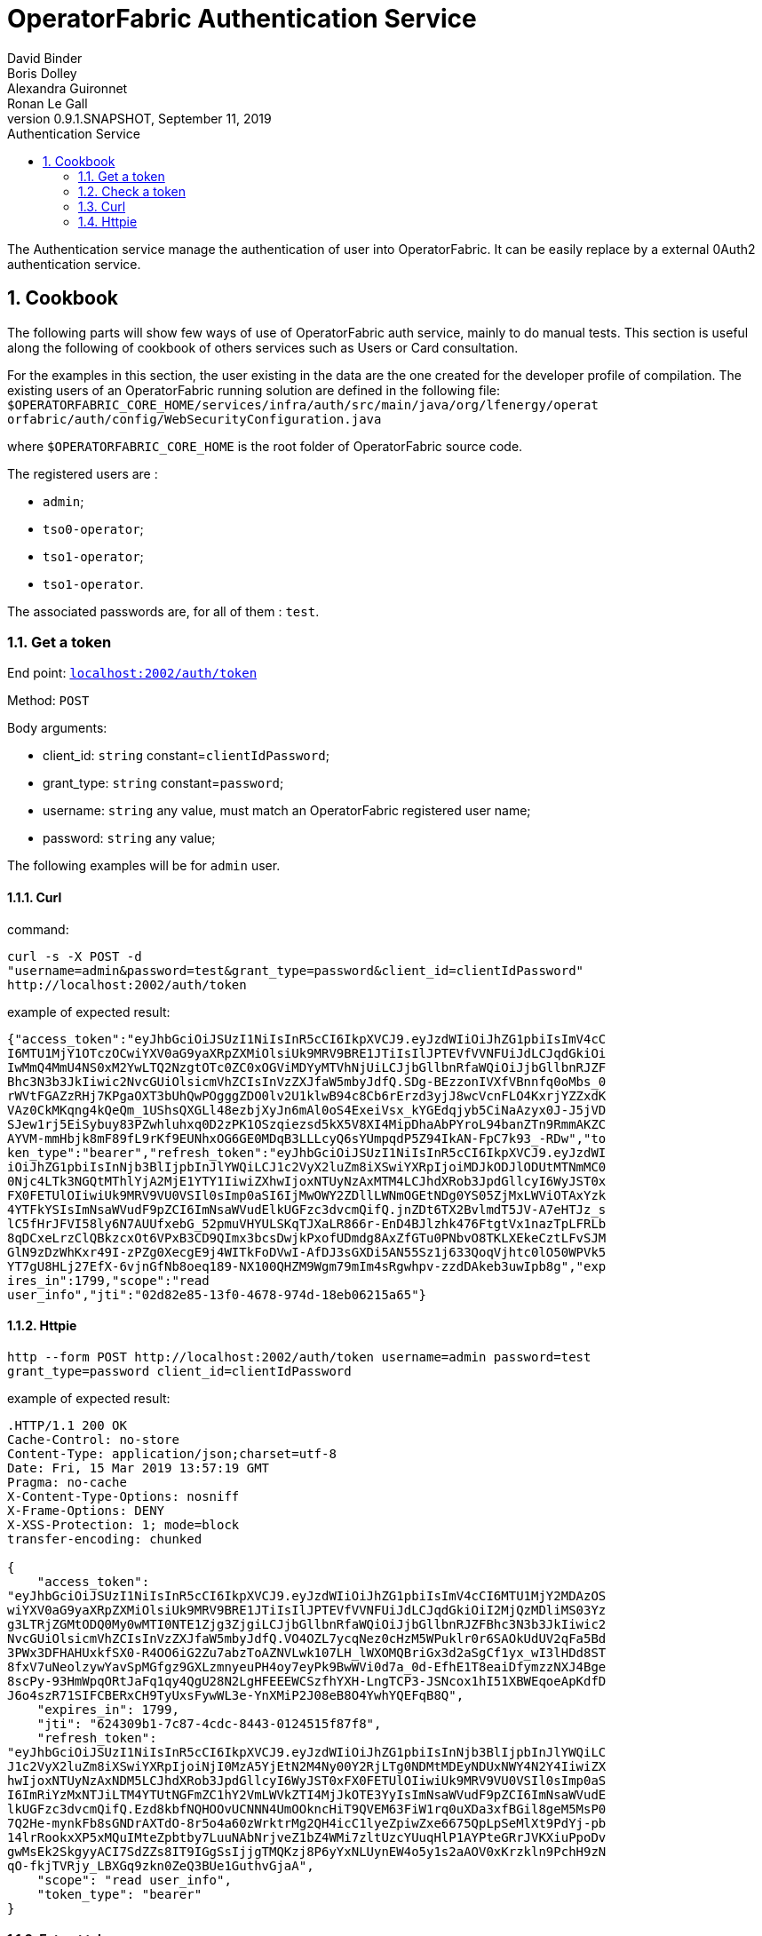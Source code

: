 // Copyright (c) 2018, RTE (http://www.rte-france.com)
//
// This Source Code Form is subject to the terms of the Mozilla Public
// License, v. 2.0. If a copy of the MPL was not distributed with this
// file, You can obtain one at http://mozilla.org/MPL/2.0/.

= OperatorFabric Authentication Service
David Binder; Boris Dolley; Alexandra Guironnet; Ronan Le Gall
:revnumber: 0.9.1.SNAPSHOT
:revdate: September 11, 2019
:imagesdir: images
:sectnums:
:toc: left
:toclevels: 2
:toc-title: Authentication Service 
:icons: font
:hide-uri-scheme:

The Authentication service manage the authentication of user into
OperatorFabric. It can be easily replace by a external 0Auth2 authentication
service.

== Cookbook

The following parts will show few ways of use of OperatorFabric auth service, 
mainly to do manual tests.
This section is useful along the following of cookbook of others services
such as Users or Card consultation.

For the examples in this section, the user existing in the data are the one 
created for the developer profile of compilation.
The existing users of an OperatorFabric running solution are defined in the 
following file:
`$OPERATORFABRIC_CORE_HOME/services/infra/auth/src/main/java/org/lfenergy/operat
orfabric/auth/config/WebSecurityConfiguration.java`

where 
`$OPERATORFABRIC_CORE_HOME` is the root folder of OperatorFabric source code.

The registered users are : 

- `admin`;
- `tso0-operator`;
- `tso1-operator`;
- `tso1-operator`.

The associated passwords are, for all of them : `test`.

=== Get a token

End point: `http://localhost:2002/auth/token`

Method: `POST`

Body arguments:

- client_id: `string` constant=`clientIdPassword`;
 - grant_type: `string` constant=`password`;
 - username: `string` any value, must match an OperatorFabric registered user
name;
 - password: `string` any value;

The following examples will be for `admin` user.

==== Curl

command:
....
curl -s -X POST -d 
"username=admin&password=test&grant_type=password&client_id=clientIdPassword" 
http://localhost:2002/auth/token
....

example of expected result:
....
{"access_token":"eyJhbGciOiJSUzI1NiIsInR5cCI6IkpXVCJ9.eyJzdWIiOiJhZG1pbiIsImV4cC
I6MTU1MjY1OTczOCwiYXV0aG9yaXRpZXMiOlsiUk9MRV9BRE1JTiIsIlJPTEVfVVNFUiJdLCJqdGkiOi
IwMmQ4MmU4NS0xM2YwLTQ2NzgtOTc0ZC0xOGViMDYyMTVhNjUiLCJjbGllbnRfaWQiOiJjbGllbnRJZF
Bhc3N3b3JkIiwic2NvcGUiOlsicmVhZCIsInVzZXJfaW5mbyJdfQ.SDg-BEzzonIVXfVBnnfq0oMbs_0
rWVtFGAZzRHj7KPgaOXT3bUhQwPOgggZDO0lv2U1klwB94c8Cb6rErzd3yjJ8wcVcnFLO4KxrjYZZxdK
VAz0CkMKqng4kQeQm_1UShsQXGLl48ezbjXyJn6mAl0oS4ExeiVsx_kYGEdqjyb5CiNaAzyx0J-J5jVD
SJew1rj5EiSybuy83PZwhluhxq0D2zPK1OSzqiezsd5kX5V8XI4MipDhaAbPYroL94banZTn9RmmAKZC
AYVM-mmHbjk8mF89fL9rKf9EUNhxOG6GE0MDqB3LLLcyQ6sYUmpqdP5Z94IkAN-FpC7k93_-RDw","to
ken_type":"bearer","refresh_token":"eyJhbGciOiJSUzI1NiIsInR5cCI6IkpXVCJ9.eyJzdWI
iOiJhZG1pbiIsInNjb3BlIjpbInJlYWQiLCJ1c2VyX2luZm8iXSwiYXRpIjoiMDJkODJlODUtMTNmMC0
0Njc4LTk3NGQtMThlYjA2MjE1YTY1IiwiZXhwIjoxNTUyNzAxMTM4LCJhdXRob3JpdGllcyI6WyJST0x
FX0FETUlOIiwiUk9MRV9VU0VSIl0sImp0aSI6IjMwOWY2ZDllLWNmOGEtNDg0YS05ZjMxLWViOTAxYzk
4YTFkYSIsImNsaWVudF9pZCI6ImNsaWVudElkUGFzc3dvcmQifQ.jnZDt6TX2BvlmdT5JV-A7eHTJz_s
lC5fHrJFVI58ly6N7AUUfxebG_52pmuVHYULSKqTJXaLR866r-EnD4BJlzhk476FtgtVx1nazTpLFRLb
8qDCxeLrzClQBkzcxOt6VPxB3CD9QImx3bcsDwjkPxofUDmdg8AxZfGTu0PNbvO8TKLXEkeCztLFvSJM
GlN9zDzWhKxr49I-zPZg0XecgE9j4WITkFoDVwI-AfDJ3sGXDi5AN55Sz1j633QoqVjhtc0lO50WPVk5
YT7gU8HLj27EfX-6vjnGfNb8oeq189-NX100QHZM9Wgm79mIm4sRgwhpv-zzdDAkeb3uwIpb8g","exp
ires_in":1799,"scope":"read 
user_info","jti":"02d82e85-13f0-4678-974d-18eb06215a65"}
....

==== Httpie

....
http --form POST http://localhost:2002/auth/token username=admin password=test 
grant_type=password client_id=clientIdPassword
....

example of expected result:
....
.HTTP/1.1 200 OK
Cache-Control: no-store
Content-Type: application/json;charset=utf-8
Date: Fri, 15 Mar 2019 13:57:19 GMT
Pragma: no-cache
X-Content-Type-Options: nosniff
X-Frame-Options: DENY
X-XSS-Protection: 1; mode=block
transfer-encoding: chunked

{
    "access_token": 
"eyJhbGciOiJSUzI1NiIsInR5cCI6IkpXVCJ9.eyJzdWIiOiJhZG1pbiIsImV4cCI6MTU1MjY2MDAzOS
wiYXV0aG9yaXRpZXMiOlsiUk9MRV9BRE1JTiIsIlJPTEVfVVNFUiJdLCJqdGkiOiI2MjQzMDliMS03Yz
g3LTRjZGMtODQ0My0wMTI0NTE1Zjg3ZjgiLCJjbGllbnRfaWQiOiJjbGllbnRJZFBhc3N3b3JkIiwic2
NvcGUiOlsicmVhZCIsInVzZXJfaW5mbyJdfQ.VO4OZL7ycqNez0cHzM5WPuklr0r6SAOkUdUV2qFa5Bd
3PWx3DFHAHUxkfSX0-R4OO6iG2Zu7abzToAZNVLwk107LH_lWXOMQBriGx3d2aSgCf1yx_wI3lHDd8ST
8fxV7uNeolzywYavSpMGfgz9GXLzmnyeuPH4oy7eyPk9BwWVi0d7a_0d-EfhE1T8eaiDfymzzNXJ4Bge
8scPy-93HmWpqORtJaFq1qy4QgU28N2LgHFEEEWCSzfhYXH-LngTCP3-JSNcox1hI51XBWEqoeApKdfD
J6o4szR71SIFCBERxCH9TyUxsFywWL3e-YnXMiP2J08eB8O4YwhYQEFqB8Q",
    "expires_in": 1799,
    "jti": "624309b1-7c87-4cdc-8443-0124515f87f8",
    "refresh_token": 
"eyJhbGciOiJSUzI1NiIsInR5cCI6IkpXVCJ9.eyJzdWIiOiJhZG1pbiIsInNjb3BlIjpbInJlYWQiLC
J1c2VyX2luZm8iXSwiYXRpIjoiNjI0MzA5YjEtN2M4Ny00Y2RjLTg0NDMtMDEyNDUxNWY4N2Y4IiwiZX
hwIjoxNTUyNzAxNDM5LCJhdXRob3JpdGllcyI6WyJST0xFX0FETUlOIiwiUk9MRV9VU0VSIl0sImp0aS
I6ImRiYzMxNTJiLTM4YTUtNGFmZC1hY2VmLWVkZTI4MjJkOTE3YyIsImNsaWVudF9pZCI6ImNsaWVudE
lkUGFzc3dvcmQifQ.Ezd8kbfNQHOOvUCNNN4UmOOkncHiT9QVEM63FiW1rq0uXDa3xfBGil8geM5MsP0
7Q2He-mynkFb8sGNDrAXTdO-8r5o4a60zWrktrMg2QH4icC1lyeZpiwZxe6675QpLpSeMlXt9PdYj-pb
14lrRookxXP5xMQuIMteZpbtby7LuuNAbNrjveZ1bZ4WMi7zltUzcYUuqHlP1AYPteGRrJVKXiuPpoDv
gwMsEk2SkgyyACI7SdZZs8IT9IGgSsIjjgTMQKzj8P6yYxNLUynEW4o5y1s2aAOV0xKrzkln9PchH9zN
qO-fkjTVRjy_LBXGq9zkn0ZeQ3BUe1GuthvGjaA",
    "scope": "read user_info",
    "token_type": "bearer"
}
....

==== Extract token

From the previous results, the data need to be considered to be authenticated 
by OperatorFabric services is the content of the `"access_token"` attribute of 
the body response. 

Once this value extracted, it need to be passed at the end of the value of the 
http HEADER of type `Authorization:Bearer`.
example from previous results:

from cURL:
....
Authorization:Bearer 
eyJhbGciOiJSUzI1NiIsInR5cCI6IkpXVCJ9.eyJzdWIiOiJhZG1pbiIsImV4cCI6MTU1MjY1OTczOCw
iYXV0aG9yaXRpZXMiOlsiUk9MRV9BRE1JTiIsIlJPTEVfVVNFUiJdLCJqdGkiOiIwMmQ4MmU4NS0xM2Y
wLTQ2NzgtOTc0ZC0xOGViMDYyMTVhNjUiLCJjbGllbnRfaWQiOiJjbGllbnRJZFBhc3N3b3JkIiwic2N
vcGUiOlsicmVhZCIsInVzZXJfaW5mbyJdfQ.SDg-BEzzonIVXfVBnnfq0oMbs_0rWVtFGAZzRHj7KPga
OXT3bUhQwPOgggZDO0lv2U1klwB94c8Cb6rErzd3yjJ8wcVcnFLO4KxrjYZZxdKVAz0CkMKqng4kQeQm
_1UShsQXGLl48ezbjXyJn6mAl0oS4ExeiVsx_kYGEdqjyb5CiNaAzyx0J-J5jVDSJew1rj5EiSybuy83
PZwhluhxq0D2zPK1OSzqiezsd5kX5V8XI4MipDhaAbPYroL94banZTn9RmmAKZCAYVM-mmHbjk8mF89f
L9rKf9EUNhxOG6GE0MDqB3LLLcyQ6sYUmpqdP5Z94IkAN-FpC7k93_-RDw
....

from Httpie:
....
Authorization:Bearer 
eyJhbGciOiJSUzI1NiIsInR5cCI6IkpXVCJ9.eyJzdWIiOiJhZG1pbiIsImV4cCI6MTU1MjY2MDAzOSw
iYXV0aG9yaXRpZXMiOlsiUk9MRV9BRE1JTiIsIlJPTEVfVVNFUiJdLCJqdGkiOiI2MjQzMDliMS03Yzg
3LTRjZGMtODQ0My0wMTI0NTE1Zjg3ZjgiLCJjbGllbnRfaWQiOiJjbGllbnRJZFBhc3N3b3JkIiwic2N
vcGUiOlsicmVhZCIsInVzZXJfaW5mbyJdfQ.VO4OZL7ycqNez0cHzM5WPuklr0r6SAOkUdUV2qFa5Bd3
PWx3DFHAHUxkfSX0-R4OO6iG2Zu7abzToAZNVLwk107LH_lWXOMQBriGx3d2aSgCf1yx_wI3lHDd8ST8
fxV7uNeolzywYavSpMGfgz9GXLzmnyeuPH4oy7eyPk9BwWVi0d7a_0d-EfhE1T8eaiDfymzzNXJ4Bge8
scPy-93HmWpqORtJaFq1qy4QgU28N2LgHFEEEWCSzfhYXH-LngTCP3-JSNcox1hI51XBWEqoeApKdfDJ
6o4szR71SIFCBERxCH9TyUxsFywWL3e-YnXMiP2J08eB8O4YwhYQEFqB8Q
....


=== Check a token 

=== Curl

from previous example

....
curl -s -X POST -d 
"token=eyJhbGciOiJSUzI1NiIsInR5cCI6IkpXVCJ9.eyJzdWIiOiJhZG1pbiIsImV4cCI6MTU1MjY1
OTczOCwiYXV0aG9yaXRpZXMiOlsiUk9MRV9BRE1JTiIsIlJPTEVfVVNFUiJdLCJqdGkiOiIwMmQ4MmU4
NS0xM2YwLTQ2NzgtOTc0ZC0xOGViMDYyMTVhNjUiLCJjbGllbnRfaWQiOiJjbGllbnRJZFBhc3N3b3Jk
Iiwic2NvcGUiOlsicmVhZCIsInVzZXJfaW5mbyJdfQ.SDg-BEzzonIVXfVBnnfq0oMbs_0rWVtFGAZzR
Hj7KPgaOXT3bUhQwPOgggZDO0lv2U1klwB94c8Cb6rErzd3yjJ8wcVcnFLO4KxrjYZZxdKVAz0CkMKqn
g4kQeQm_1UShsQXGLl48ezbjXyJn6mAl0oS4ExeiVsx_kYGEdqjyb5CiNaAzyx0J-J5jVDSJew1rj5Ei
Sybuy83PZwhluhxq0D2zPK1OSzqiezsd5kX5V8XI4MipDhaAbPYroL94banZTn9RmmAKZCAYVM-mmHbj
k8mF89fL9rKf9EUNhxOG6GE0MDqB3LLLcyQ6sYUmpqdP5Z94IkAN-FpC7k93_-RDw" 
http://localhost:2002/auth/check_token
....

which gives the following example of result:

....
{
    "sub":"admin",
    "scope":["read","user_info"],
    "active":true,"exp":1552659738,
    "authorities":["ROLE_ADMIN","ROLE_USER"],
    "jti":"02d82e85-13f0-4678-974d-18eb06215a65",
    "client_id":"clientIdPassword"
}
....


=== Httpie

from previous example:

....
http --form POST http://localhost:2002/auth/check_token 
token=eyJhbGciOiJSUzI1NiIsInR5cCI6IkpXVCJ9.eyJzdWIiOiJhZG1pbiIsImV4cCI6MTU1MjY2M
DAzOSwiYXV0aG9yaXRpZXMiOlsiUk9MRV9BRE1JTiIsIlJPTEVfVVNFUiJdLCJqdGkiOiI2MjQzMDliM
S03Yzg3LTRjZGMtODQ0My0wMTI0NTE1Zjg3ZjgiLCJjbGllbnRfaWQiOiJjbGllbnRJZFBhc3N3b3JkI
iwic2NvcGUiOlsicmVhZCIsInVzZXJfaW5mbyJdfQ.VO4OZL7ycqNez0cHzM5WPuklr0r6SAOkUdUV2q
Fa5Bd3PWx3DFHAHUxkfSX0-R4OO6iG2Zu7abzToAZNVLwk107LH_lWXOMQBriGx3d2aSgCf1yx_wI3lH
Dd8ST8fxV7uNeolzywYavSpMGfgz9GXLzmnyeuPH4oy7eyPk9BwWVi0d7a_0d-EfhE1T8eaiDfymzzNX
J4Bge8scPy-93HmWpqORtJaFq1qy4QgU28N2LgHFEEEWCSzfhYXH-LngTCP3-JSNcox1hI51XBWEqoeA
pKdfDJ6o4szR71SIFCBERxCH9TyUxsFywWL3e-YnXMiP2J08eB8O4YwhYQEFqB8Q
....

which gives the following example of result:

....

HTTP/1.1 200 OK
Cache-Control: no-cache, no-store, max-age=0, must-revalidate
Content-Type: application/json;charset=utf-8
Date: Fri, 15 Mar 2019 14:19:31 GMT
Expires: 0
Pragma: no-cache
X-Content-Type-Options: nosniff
X-Frame-Options: DENY
X-XSS-Protection: 1; mode=block
transfer-encoding: chunked

{
    "active": true,
    "authorities": [
        "ROLE_ADMIN",
        "ROLE_USER"
    ],
    "client_id": "clientIdPassword",
    "exp": 1552660039,
    "jti": "624309b1-7c87-4cdc-8443-0124515f87f8",
    "scope": [
        "read",
        "user_info"
    ],
    "sub": "admin"
}
....

